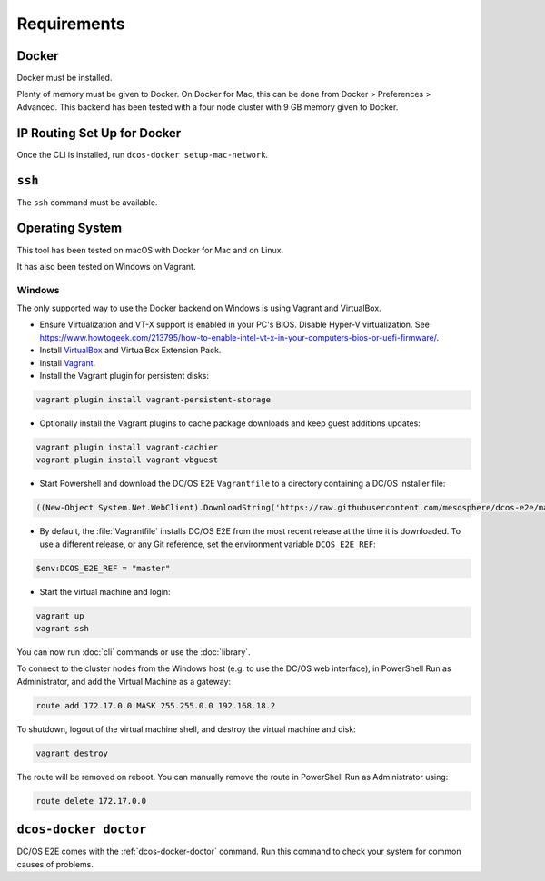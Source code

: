 Requirements
------------

Docker
~~~~~~

Docker must be installed.

Plenty of memory must be given to Docker.
On Docker for Mac, this can be done from Docker > Preferences > Advanced.
This backend has been tested with a four node cluster with 9 GB memory given to Docker.

IP Routing Set Up for Docker
~~~~~~~~~~~~~~~~~~~~~~~~~~~~

Once the CLI is installed, run ``dcos-docker setup-mac-network``.

``ssh``
~~~~~~~

The ``ssh`` command must be available.

Operating System
~~~~~~~~~~~~~~~~

This tool has been tested on macOS with Docker for Mac and on Linux.

It has also been tested on Windows on Vagrant.

Windows
^^^^^^^

The only supported way to use the Docker backend on Windows is using Vagrant and VirtualBox.

- Ensure Virtualization and VT-X support is enabled in your PC's BIOS.
  Disable Hyper-V virtualization.
  See https://www.howtogeek.com/213795/how-to-enable-intel-vt-x-in-your-computers-bios-or-uefi-firmware/.
- Install `VirtualBox`_ and VirtualBox Extension Pack.
- Install `Vagrant`_.
- Install the Vagrant plugin for persistent disks:

.. code:: ps1

    vagrant plugin install vagrant-persistent-storage

- Optionally install the Vagrant plugins to cache package downloads and keep guest additions updates:

.. code:: ps1

    vagrant plugin install vagrant-cachier
    vagrant plugin install vagrant-vbguest

- Start Powershell and download the DC/OS E2E ``Vagrantfile`` to a directory containing a DC/OS installer file:

.. code:: ps1

    ((New-Object System.Net.WebClient).DownloadString('https://raw.githubusercontent.com/mesosphere/dcos-e2e/master/vagrant/Vagrantfile')) | Set-Content -LiteralPath Vagrantfile

- By default, the :file:`Vagrantfile` installs DC/OS E2E from the most recent release at the time it is downloaded.
  To use a different release, or any Git reference, set the environment variable ``DCOS_E2E_REF``:

.. code:: ps1

    $env:DCOS_E2E_REF = "master"

- Start the virtual machine and login:

.. code:: ps1

    vagrant up
    vagrant ssh

You can now run :doc:`cli` commands or use the :doc:`library`.

To connect to the cluster nodes from the Windows host (e.g. to use the DC/OS web interface), in PowerShell Run as Administrator, and add the Virtual Machine as a gateway:

.. code:: ps1

   route add 172.17.0.0 MASK 255.255.0.0 192.168.18.2

To shutdown, logout of the virtual machine shell, and destroy the virtual machine and disk:

.. code:: ps1

   vagrant destroy

The route will be removed on reboot.
You can manually remove the route in PowerShell Run as Administrator using:

.. code:: ps1

   route delete 172.17.0.0

``dcos-docker doctor``
~~~~~~~~~~~~~~~~~~~~~~

DC/OS E2E comes with the :ref:`dcos-docker-doctor` command.
Run this command to check your system for common causes of problems.

.. _VirtualBox: https://www.virtualbox.org/wiki/Downloads
.. _Vagrant: https://www.vagrantup.com/downloads.html
